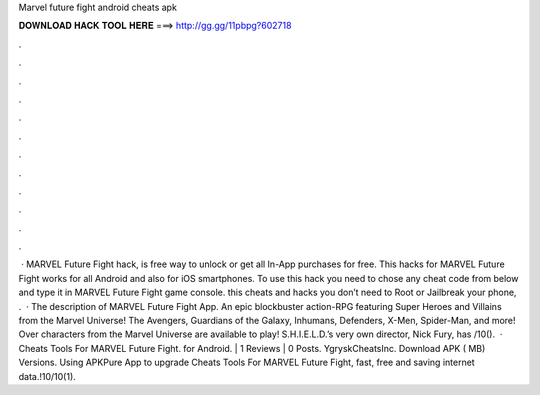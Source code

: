 Marvel future fight android cheats apk

𝐃𝐎𝐖𝐍𝐋𝐎𝐀𝐃 𝐇𝐀𝐂𝐊 𝐓𝐎𝐎𝐋 𝐇𝐄𝐑𝐄 ===> http://gg.gg/11pbpg?602718

.

.

.

.

.

.

.

.

.

.

.

.

 · MARVEL Future Fight hack, is free way to unlock or get all In-App purchases for free. This hacks for MARVEL Future Fight works for all Android and also for iOS smartphones. To use this hack you need to chose any cheat code from below and type it in MARVEL Future Fight game console. this cheats and hacks you don’t need to Root or Jailbreak your phone, .  · The description of MARVEL Future Fight App. An epic blockbuster action-RPG featuring Super Heroes and Villains from the Marvel Universe! The Avengers, Guardians of the Galaxy, Inhumans, Defenders, X-Men, Spider-Man, and more! Over characters from the Marvel Universe are available to play! S.H.I.E.L.D.’s very own director, Nick Fury, has /10().  · Cheats Tools For MARVEL Future Fight. for Android. | 1 Reviews | 0 Posts. YgryskCheatsInc. Download APK ( MB) Versions. Using APKPure App to upgrade Cheats Tools For MARVEL Future Fight, fast, free and saving internet data.!10/10(1).